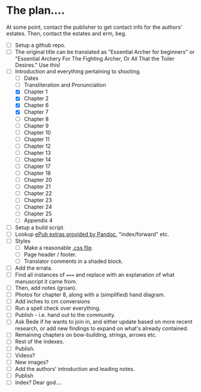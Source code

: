 * The plan....
At some point, contact the publisher to get contact info for the authors' estates.  Then, contact the estates and erm, beg.

- [ ] Setup a github repo.
- [ ] The original title can be translated as "Essential Archer for beginners" or "Essential Archery For The Fighting Archer, Or All That the Toiler Desires." Use this!
- [-] Introduction and everything pertaining to shooting.
  - [ ] Dates
  - [ ] Transliteration and Pronunciation
  - [X] Chapter 1
  - [X] Chapter 2
  - [X] Chapter 6
  - [X] Chapter 7
  - [ ] Chapter 8
  - [ ] Chapter 9
  - [ ] Chapter 10
  - [ ] Chapter 11
  - [ ] Chapter 12
  - [ ] Chapter 13
  - [ ] Chapter 14
  - [ ] Chapter 17
  - [ ] Chapter 18
  - [ ] Chapter 20
  - [ ] Chapter 21
  - [ ] Chapter 22
  - [ ] Chapter 23
  - [ ] Chapter 24
  - [ ] Chapter 25
  - [ ] Appendix 4
- [ ] Setup a build script.
- [ ] Lookup [[https://pandoc.org/MANUAL.html#epubs][ePub extras provided by Pandoc]], "index/forward" etc.
- [ ] Styles
  - [ ] Make a reasonable [[https://pandoc.org/MANUAL.html#epub-styling][.css file]].
  - [ ] Page header / footer.
  - [ ] Translator comments in a shaded block.
- [ ] Add the errata.
- [ ] Find all instances of ~===~ and replace with an explanation of what manuscript it came from.
- [ ] Then, add notes (groan).
- [ ] Photos for chapter 8, along with a (simplified) hand diagram.
- [ ] Add inches to cm conversions
- [ ] Run a spell check over everything.
- [ ] Publish - i.e. hand out to the community.
- [ ] Ask Bede if he wants to join in, and either update based on more recent research, or add new findings to expand on what's already contained.
- [ ] Remaining chapters on bow-building, strings, arrows etc.
- [ ] Rest of the indexes.
- [ ] Publish.
- [ ] Videos?
- [ ] New images?
- [ ] Add the authors' introduction and leading notes.
- [ ] Publish
- [ ] Index?  Dear god....
